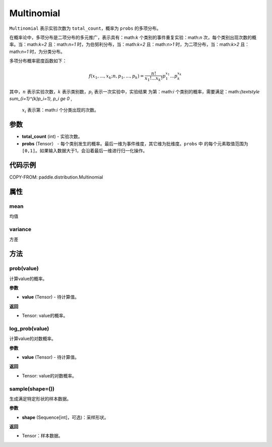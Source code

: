 .. _cn_api_paddle_distribution_Multinomial:

Multinomial
-------------------------------

.. py:class:: paddle.distribution.Multinomial(total_count, probs)

``Multinomial`` 表示实验次数为 ``total_count``，概率为 ``probs`` 的多项分布。

在概率论中，多项分布是二项分布的多元推广，表示具有：math:`k` 个类别的事件重复实验：math:`n` 
次，每个类别出现次数的概率。当：math:`k=2` 且：math:`n=1` 时，为伯努利分布，当：math:`k=2` 且：math:`n>1` 时，为二项分布，当：math:`k>2` 且：math:`n=1` 时，为分类分布。

多项分布概率密度函数如下：

.. math::

    f(x_1, ..., x_k; n, p_1,...,p_k) = \frac{n!}{x_1!...x_k!}p_1^{x_1}...p_k^{x_k}


其中，:math:`n` 表示实验次数，:math:`k` 表示类别数，:math:`p_i` 表示一次实验中，实验结果
为第：math:`i` 个类别的概率，需要满足：math:`{\textstyle \sum_{i=1}^{k}p_i=1}, p_i \ge 0` ,
 :math:`x_i` 表示第：math:`i` 个分类出现的次数。


 
参数
:::::::::

- **total_count** (int) - 实验次数。
- **probs** (Tensor） - 每个类别发生的概率。最后一维为事件维度，其它维为批维度。``probs`` 中
  的每个元素取值范围为 ``[0,1]``。如果输入数据大于1，会沿着最后一维进行归一化操作。
 
代码示例
:::::::::

COPY-FROM: paddle.distribution.Multinomial


属性
:::::::::

mean
'''''''''

均值

variance
'''''''''

方差


方法
:::::::::

prob(value)
'''''''''

计算value的概率。

**参数**

- **value** (Tensor) - 待计算值。
    
**返回**

- Tensor: value的概率。


log_prob(value)
'''''''''

计算value的对数概率。

**参数**

- **value** (Tensor) - 待计算值。
    
**返回**

- Tensor: value的对数概率。


sample(shape=())
'''''''''

生成满足特定形状的样本数据。

**参数**

- **shape** (Sequence[int]，可选)：采样形状。

**返回**

- Tensor：样本数据。


